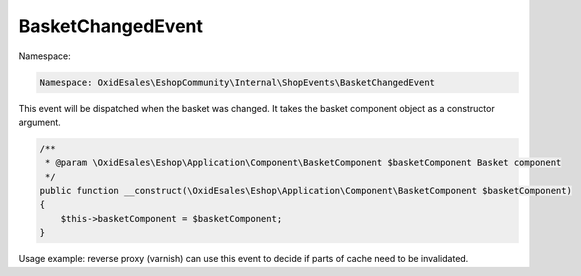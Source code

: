 BasketChangedEvent
==================

Namespace:

.. code-block:: php

    Namespace: OxidEsales\EshopCommunity\Internal\ShopEvents\BasketChangedEvent

This event will be dispatched when the basket was changed. It takes the basket component object
as a constructor argument.

.. code-block:: php

    /**
     * @param \OxidEsales\Eshop\Application\Component\BasketComponent $basketComponent Basket component
     */
    public function __construct(\OxidEsales\Eshop\Application\Component\BasketComponent $basketComponent)
    {
        $this->basketComponent = $basketComponent;
    }

Usage example: reverse proxy (varnish) can use this event to decide if parts of cache need to be invalidated.
